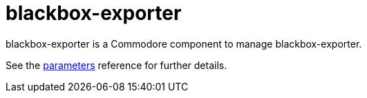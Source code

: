 = blackbox-exporter

blackbox-exporter is a Commodore component to manage blackbox-exporter.

See the xref:references/parameters.adoc[parameters] reference for further details.

